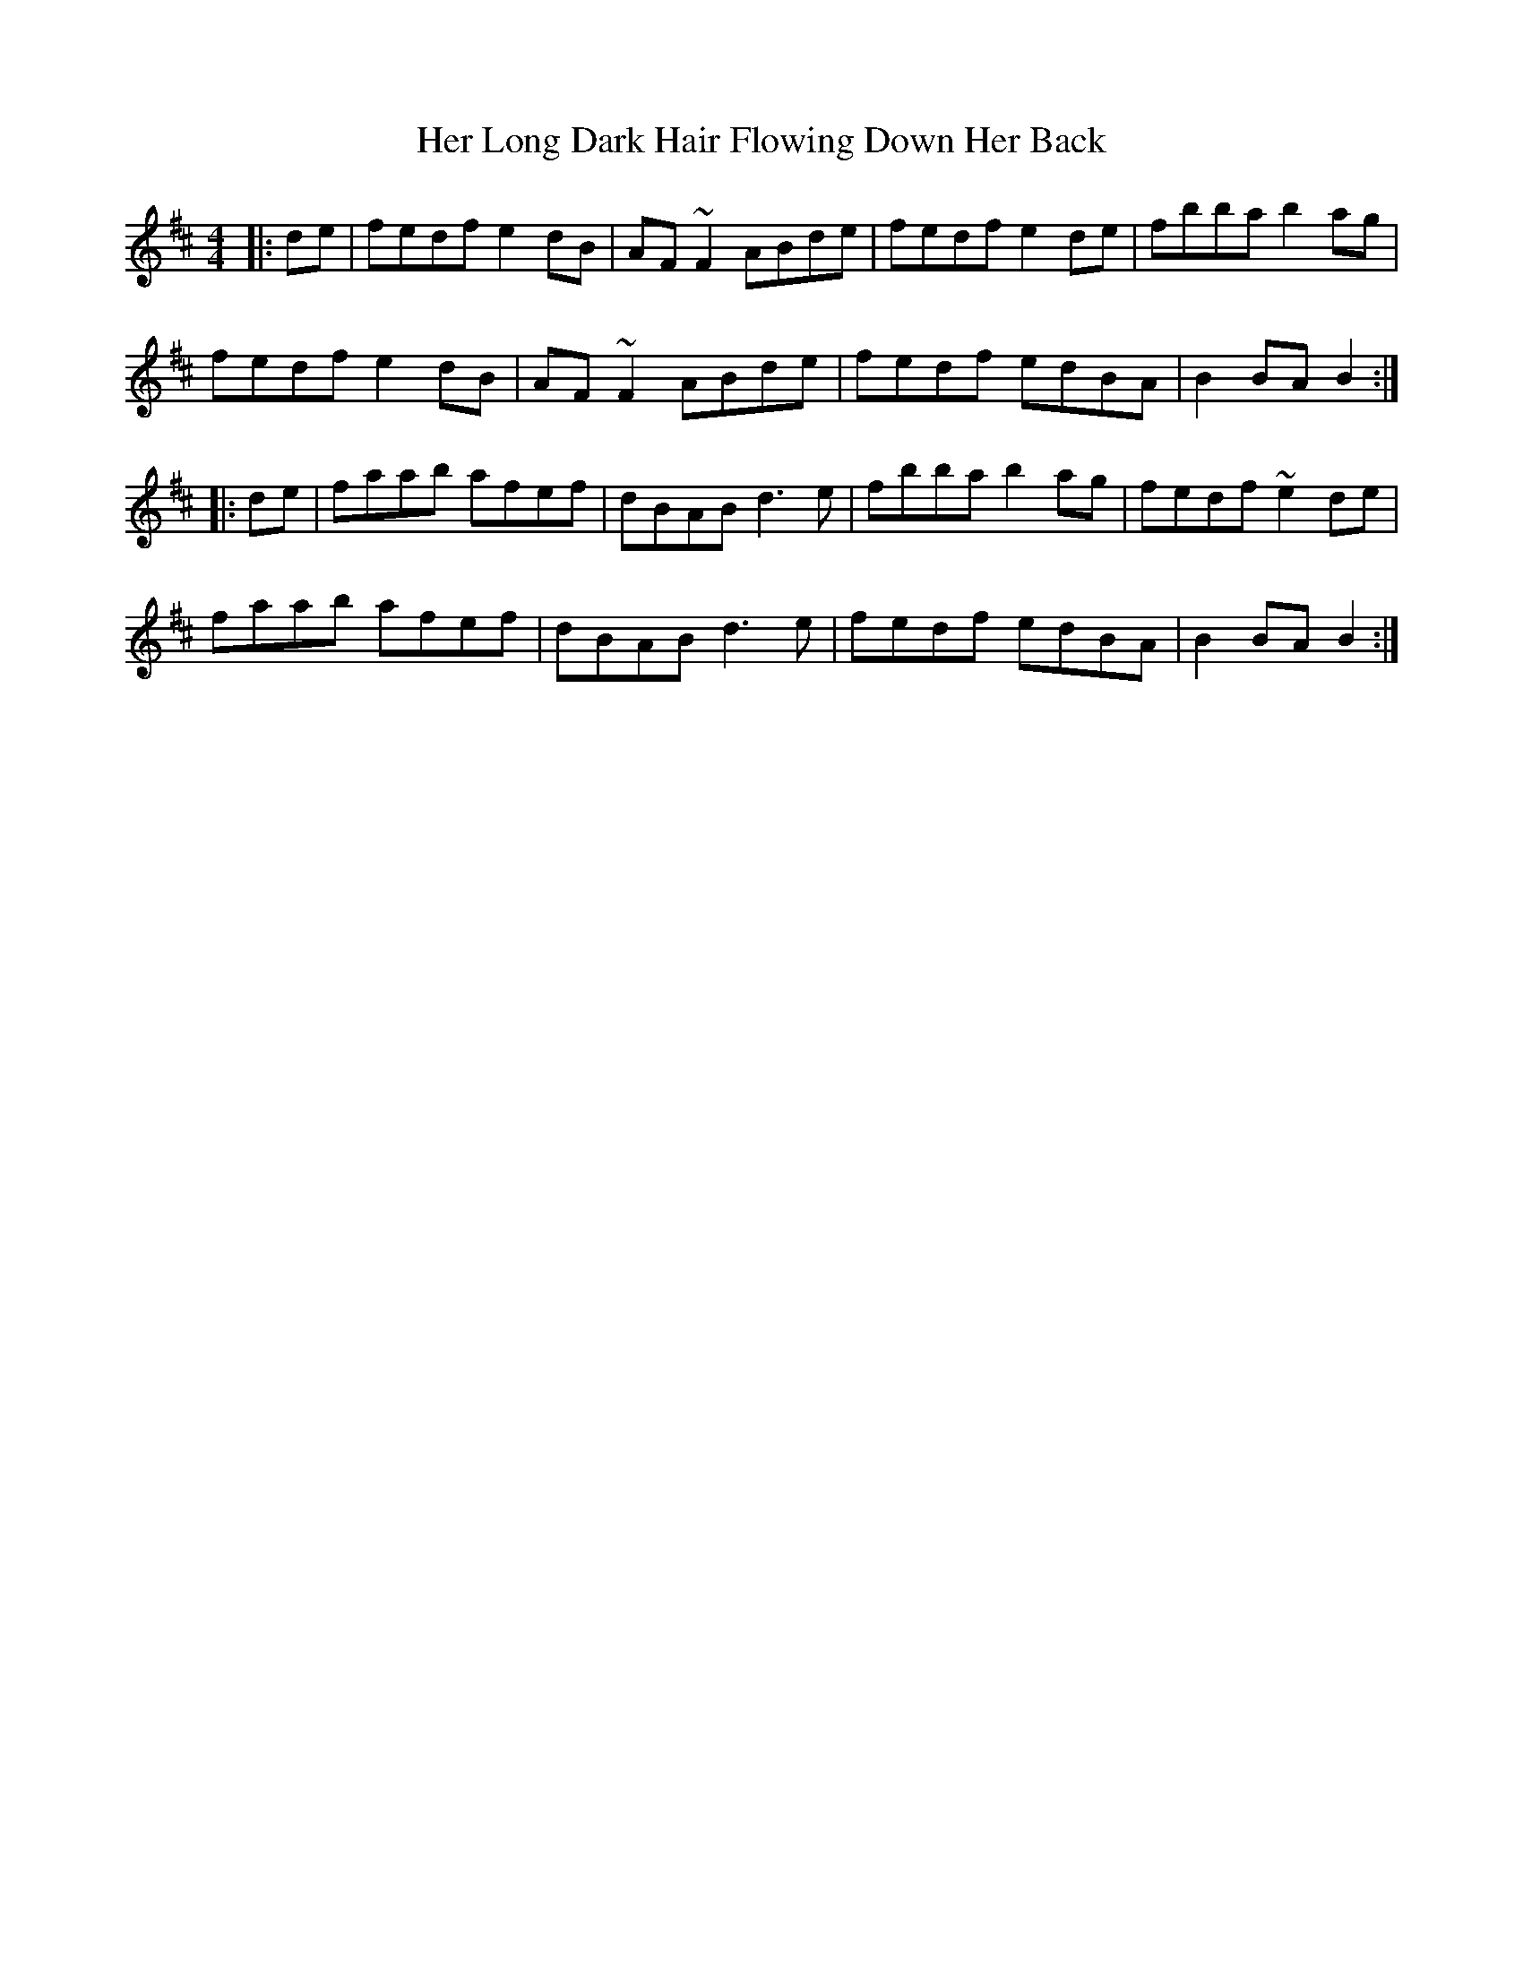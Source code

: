 X: 17218
T: Her Long Dark Hair Flowing Down Her Back
R: hornpipe
M: 4/4
K: Dmajor
|:de|fedf e2dB|AF~F2 ABde|fedf e2de|fbba b2ag|
fedf e2dB|AF~F2 ABde|fedf edBA|B2BA B2:|
|:de|faab afef|dBAB d3e|fbba b2ag|fedf ~e2de|
faab afef|dBAB d3e|fedf edBA|B2BA B2:|

